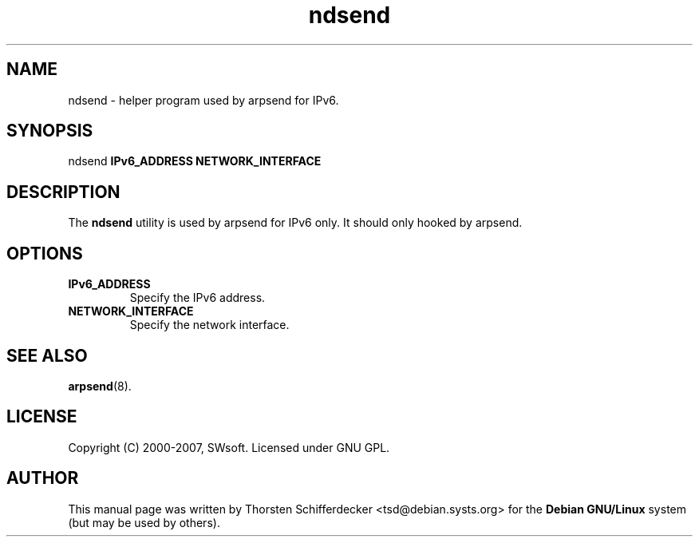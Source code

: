 .TH ndsend 8 "1 May 2007" "OpenVZ" "Virtual Environments"
.SH NAME
ndsend \- helper program used by arpsend for IPv6.
.SH SYNOPSIS
ndsend \fBIPv6_ADDRESS\fR \fBNETWORK_INTERFACE\fR
.SH DESCRIPTION
The \fBndsend\fR utility is used by arpsend for IPv6 only.
It should only hooked by arpsend.
.SH OPTIONS
.TP
\fBIPv6_ADDRESS\fR
Specify the IPv6 address.
.TP
\fBNETWORK_INTERFACE\fR
Specify the network interface.
.SH SEE ALSO
.BR arpsend (8).
.SH LICENSE
Copyright (C) 2000-2007, SWsoft. Licensed under GNU GPL.
.SH "AUTHOR" 
.PP 
This manual page was written by Thorsten Schifferdecker <tsd@debian.systs.org> for 
the \fBDebian GNU/Linux\fP system (but may be used by others).

